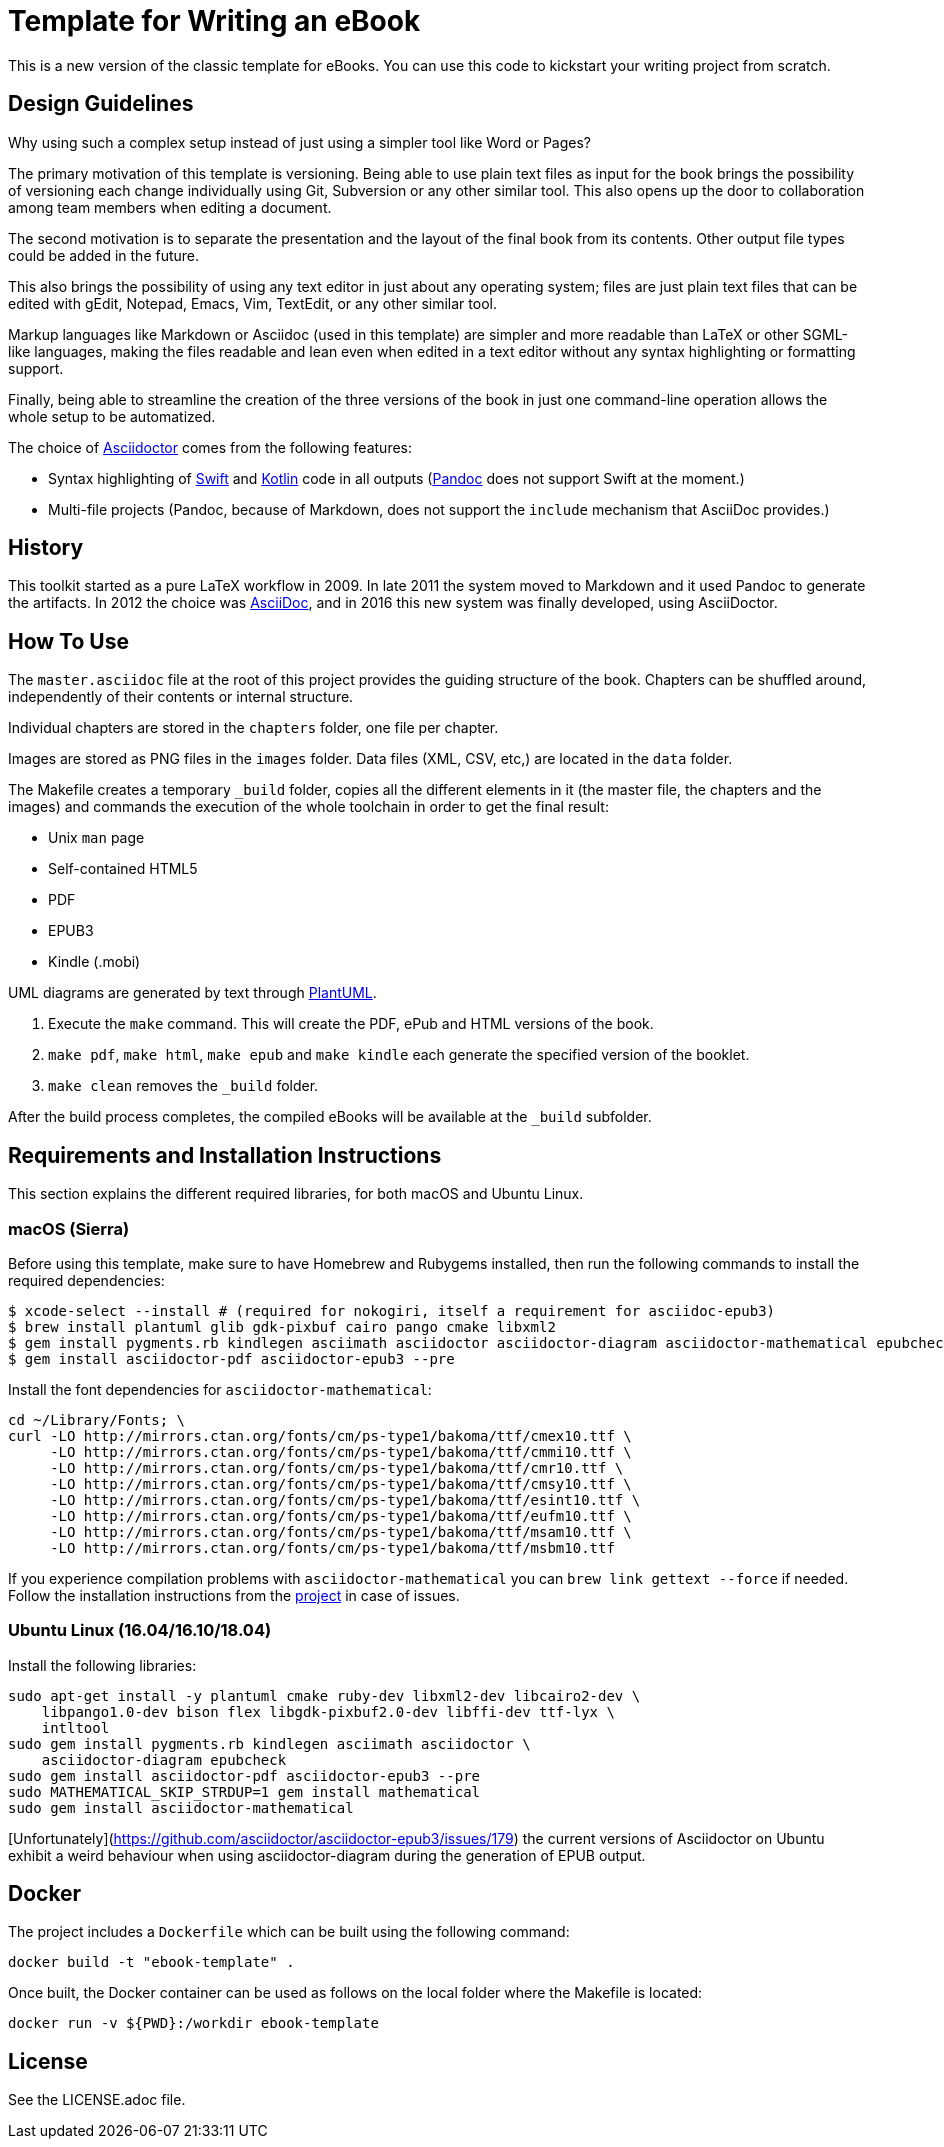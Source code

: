 = Template for Writing an eBook

This is a new version of the classic template for eBooks. You can use this
code to kickstart your writing project from scratch.

== Design Guidelines

Why using such a complex setup instead of just using a simpler tool like
Word or Pages?

The primary motivation of this template is versioning. Being able to use
plain text files as input for the book brings the possibility of
versioning each change individually using Git, Subversion or any other
similar tool. This also opens up the door to collaboration among team
members when editing a document.

The second motivation is to separate the presentation and the layout of
the final book from its contents. Other output file types could be added
in the future.

This also brings the possibility of using any text editor in just about
any operating system; files are just plain text files that can be edited
with gEdit, Notepad, Emacs, Vim, TextEdit, or any other similar tool.

Markup languages like Markdown or Asciidoc (used in this template) are
simpler and more readable than LaTeX or other SGML-like languages, making
the files readable and lean even when edited in a text editor without any
syntax highlighting or formatting support.

Finally, being able to streamline the creation of the three versions of
the book in just one command-line operation allows the whole setup to be
automatized.

The choice of http://asciidoctor.org[Asciidoctor] comes from the following
features:

- Syntax highlighting of https://swift.org[Swift] and
  https://kotlinlang.org[Kotlin] code in all outputs
  (http://pandoc.org[Pandoc] does not support Swift at the moment.)
- Multi-file projects (Pandoc, because of Markdown, does not support the
  `include` mechanism that AsciiDoc provides.)

== History

This toolkit started as a pure LaTeX workflow in 2009. In late 2011 the
system moved to Markdown and it used Pandoc to generate the artifacts. In
2012 the choice was http://asciidoc.org[AsciiDoc], and in 2016 this new
system was finally developed, using AsciiDoctor.

== How To Use

The `master.asciidoc` file at the root of this project provides the
guiding structure of the book. Chapters can be shuffled around,
independently of their contents or internal structure.

Individual chapters are stored in the `chapters` folder, one file per
chapter.

Images are stored as PNG files in the `images` folder. Data files (XML,
CSV, etc,) are located in the `data` folder.

The Makefile creates a temporary `_build` folder, copies all the different
elements in it (the master file, the chapters and the images) and commands
the execution of the whole toolchain in order to get the final result:

- Unix `man` page
- Self-contained HTML5
- PDF
- EPUB3
- Kindle (.mobi)

UML diagrams are generated by text through http://plantuml.com[PlantUML].

1. Execute the `make` command. This will create the PDF, ePub and HTML
   versions of the book.
2. `make pdf`, `make html`, `make epub` and `make kindle` each generate
   the specified version of the booklet.
3. `make clean` removes the `_build` folder.

After the build process completes, the compiled eBooks will be available
at the `_build` subfolder.

== Requirements and Installation Instructions

This section explains the different required libraries, for both macOS and
Ubuntu Linux.

=== macOS (Sierra)

Before using this template, make sure to have Homebrew and Rubygems installed,
then run the following commands to install the required dependencies:

    $ xcode-select --install # (required for nokogiri, itself a requirement for asciidoc-epub3)
    $ brew install plantuml glib gdk-pixbuf cairo pango cmake libxml2
    $ gem install pygments.rb kindlegen asciimath asciidoctor asciidoctor-diagram asciidoctor-mathematical epubcheck
    $ gem install asciidoctor-pdf asciidoctor-epub3 --pre

Install the font dependencies for `asciidoctor-mathematical`:

    cd ~/Library/Fonts; \
    curl -LO http://mirrors.ctan.org/fonts/cm/ps-type1/bakoma/ttf/cmex10.ttf \
         -LO http://mirrors.ctan.org/fonts/cm/ps-type1/bakoma/ttf/cmmi10.ttf \
         -LO http://mirrors.ctan.org/fonts/cm/ps-type1/bakoma/ttf/cmr10.ttf \
         -LO http://mirrors.ctan.org/fonts/cm/ps-type1/bakoma/ttf/cmsy10.ttf \
         -LO http://mirrors.ctan.org/fonts/cm/ps-type1/bakoma/ttf/esint10.ttf \
         -LO http://mirrors.ctan.org/fonts/cm/ps-type1/bakoma/ttf/eufm10.ttf \
         -LO http://mirrors.ctan.org/fonts/cm/ps-type1/bakoma/ttf/msam10.ttf \
         -LO http://mirrors.ctan.org/fonts/cm/ps-type1/bakoma/ttf/msbm10.ttf

If you experience compilation problems with `asciidoctor-mathematical` you can
`brew link gettext --force` if needed. Follow the installation instructions from
the https://github.com/asciidoctor/asciidoctor-mathematical[project] in case of
issues.

=== Ubuntu Linux (16.04/16.10/18.04)

Install the following libraries:

    sudo apt-get install -y plantuml cmake ruby-dev libxml2-dev libcairo2-dev \
        libpango1.0-dev bison flex libgdk-pixbuf2.0-dev libffi-dev ttf-lyx \
        intltool
    sudo gem install pygments.rb kindlegen asciimath asciidoctor \
        asciidoctor-diagram epubcheck
    sudo gem install asciidoctor-pdf asciidoctor-epub3 --pre
    sudo MATHEMATICAL_SKIP_STRDUP=1 gem install mathematical
    sudo gem install asciidoctor-mathematical

[Unfortunately](https://github.com/asciidoctor/asciidoctor-epub3/issues/179)
the current versions of Asciidoctor on Ubuntu exhibit a weird behaviour when
using asciidoctor-diagram during the generation of EPUB output.

== Docker

The project includes a `Dockerfile` which can be built using the following
command:

`docker build -t "ebook-template" .`

Once built, the Docker container can be used as follows on the local folder
where the Makefile is located:

`docker run -v ${PWD}:/workdir ebook-template`

== License

See the LICENSE.adoc file.

